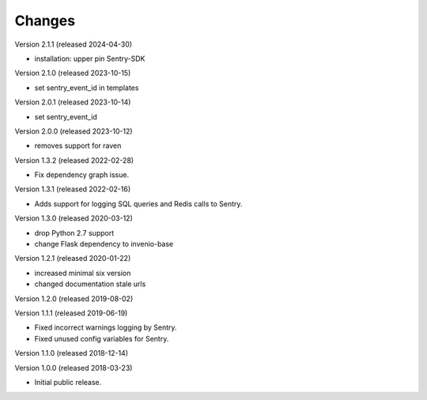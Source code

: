..
    This file is part of Invenio.
    Copyright (C) 2015-2024 CERN.

    Invenio is free software; you can redistribute it and/or modify it
    under the terms of the MIT License; see LICENSE file for more details.

Changes
=======

Version 2.1.1 (released 2024-04-30)

- installation: upper pin Sentry-SDK

Version 2.1.0 (released 2023-10-15)

- set sentry_event_id in templates

Version 2.0.1 (released 2023-10-14)

- set sentry_event_id

Version 2.0.0 (released 2023-10-12)

- removes support for raven

Version 1.3.2 (released 2022-02-28)

- Fix dependency graph issue.

Version 1.3.1 (released 2022-02-16)

- Adds support for logging SQL queries and Redis calls to Sentry.

Version 1.3.0 (released 2020-03-12)

- drop Python 2.7 support
- change Flask dependency to invenio-base

Version 1.2.1 (released 2020-01-22)

- increased minimal six version
- changed documentation stale urls

Version 1.2.0 (released 2019-08-02)

Version 1.1.1 (released 2019-06-19)

- Fixed incorrect warnings logging by Sentry.
- Fixed unused config variables for Sentry.

Version 1.1.0 (released 2018-12-14)

Version 1.0.0 (released 2018-03-23)

- Initial public release.

